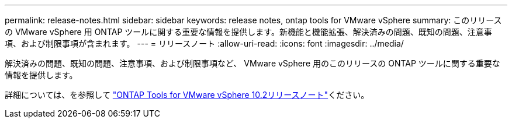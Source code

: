 ---
permalink: release-notes.html 
sidebar: sidebar 
keywords: release notes, ontap tools for VMware vSphere 
summary: このリリースの VMware vSphere 用 ONTAP ツールに関する重要な情報を提供します。新機能と機能拡張、解決済みの問題、既知の問題、注意事項、および制限事項が含まれます。 
---
= リリースノート
:allow-uri-read: 
:icons: font
:imagesdir: ../media/


[role="lead"]
解決済みの問題、既知の問題、注意事項、および制限事項など、 VMware vSphere 用のこのリリースの ONTAP ツールに関する重要な情報を提供します。

詳細については、を参照して https://library.netapp.com/ecm/ecm_download_file/ECMLP3327064["ONTAP Tools for VMware vSphere 10.2リリースノート"^]ください。
